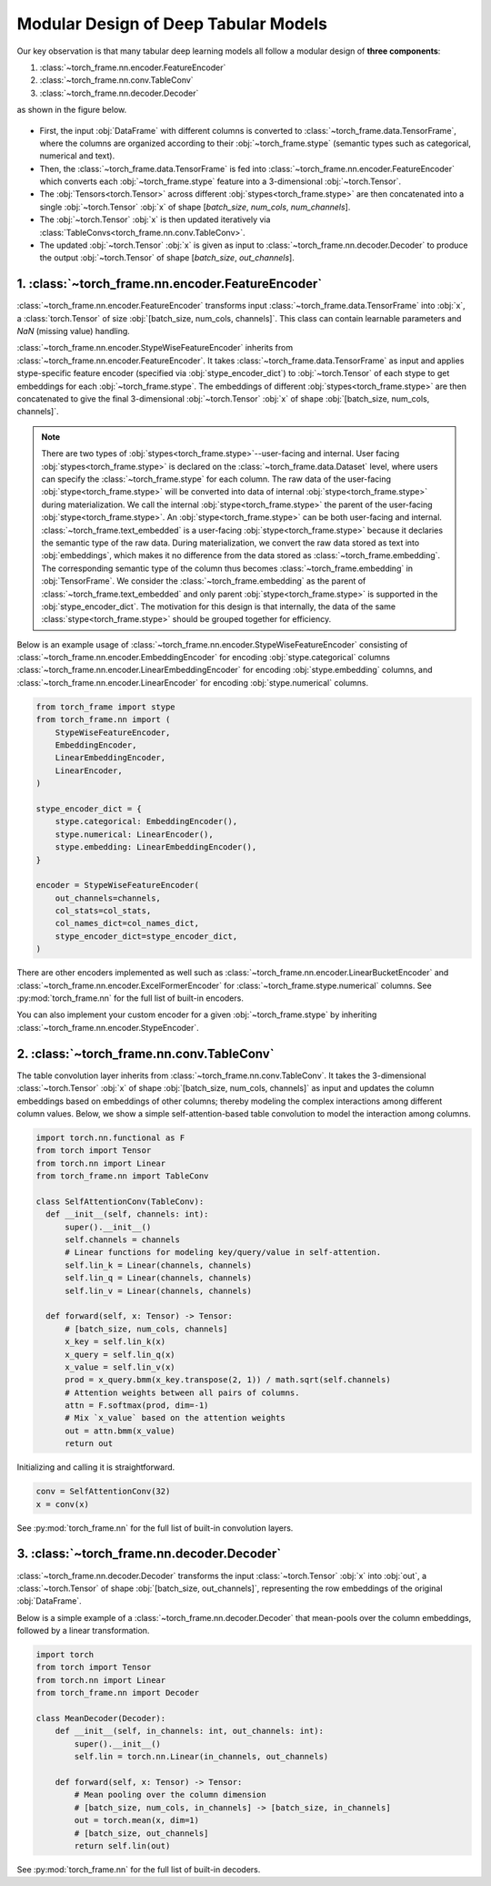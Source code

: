 Modular Design of Deep Tabular Models
=====================================
Our key observation is that many tabular deep learning models all follow a modular design of **three components**:

1. :class:`~torch_frame.nn.encoder.FeatureEncoder`
2. :class:`~torch_frame.nn.conv.TableConv`
3. :class:`~torch_frame.nn.decoder.Decoder`

as shown in the figure below.

.. figure:: ../_figures/modular.png
  :align: center
  :width: 100%

- First, the input :obj:`DataFrame` with different columns is converted to :class:`~torch_frame.data.TensorFrame`, where the columns are organized according to their :obj:`~torch_frame.stype` (semantic types such as categorical, numerical and text).
- Then, the :class:`~torch_frame.data.TensorFrame` is fed into :class:`~torch_frame.nn.encoder.FeatureEncoder` which converts each :obj:`~torch_frame.stype` feature into a 3-dimensional :obj:`~torch.Tensor`.
- The :obj:`Tensors<torch.Tensor>` across different :obj:`stypes<torch_frame.stype>` are then concatenated into a single :obj:`~torch.Tensor` :obj:`x` of shape [`batch_size`, `num_cols`, `num_channels`].
- The :obj:`~torch.Tensor` :obj:`x` is then updated iteratively via :class:`TableConvs<torch_frame.nn.conv.TableConv>`.
- The updated :obj:`~torch.Tensor` :obj:`x` is given as input to :class:`~torch_frame.nn.decoder.Decoder` to produce the output :obj:`~torch.Tensor` of shape [`batch_size`, `out_channels`].

1. :class:`~torch_frame.nn.encoder.FeatureEncoder`
--------------------------------------------------

:class:`~torch_frame.nn.encoder.FeatureEncoder` transforms input :class:`~torch_frame.data.TensorFrame` into :obj:`x`, a :class:`torch.Tensor` of size :obj:`[batch_size, num_cols, channels]`.
This class can contain learnable parameters and `NaN` (missing value) handling.

:class:`~torch_frame.nn.encoder.StypeWiseFeatureEncoder` inherits from :class:`~torch_frame.nn.encoder.FeatureEncoder`.
It takes :class:`~torch_frame.data.TensorFrame` as input and applies stype-specific feature encoder (specified via :obj:`stype_encoder_dict`) to :obj:`~torch.Tensor` of each stype to get embeddings for each :obj:`~torch_frame.stype`.
The embeddings of different :obj:`stypes<torch_frame.stype>` are then concatenated to give the final 3-dimensional :obj:`~torch.Tensor` :obj:`x` of shape :obj:`[batch_size, num_cols, channels]`.

.. note::
    There are two types of :obj:`stypes<torch_frame.stype>`--user-facing and internal.
    User facing :obj:`stypes<torch_frame.stype>` is declared on the :class:`~torch_frame.data.Dataset` level, where users can specify the :class:`~torch_frame.stype` for each column.
    The raw data of the user-facing :obj:`stype<torch_frame.stype>` will be converted into data of internal :obj:`stype<torch_frame.stype>` during materialization.
    We call the internal :obj:`stype<torch_frame.stype>` the parent of the user-facing :obj:`stype<torch_frame.stype>`.
    An :obj:`stype<torch_frame.stype>` can be both user-facing and internal.
    :class:`~torch_frame.text_embedded` is a user-facing :obj:`stype<torch_frame.stype>` because it declaries the semantic type of the raw data.
    During materialization, we convert the raw data stored as text into :obj:`embeddings`, which makes it no difference from the data stored as :class:`~torch_frame.embedding`.
    The corresponding semantic type of the column thus becomes :class:`~torch_frame.embedding` in :obj:`TensorFrame`.
    We consider the :class:`~torch_frame.embedding` as the parent of :class:`~torch_frame.text_embedded` and only parent :obj:`stype<torch_frame.stype>` is supported in the :obj:`stype_encoder_dict`.
    The motivation for this design is that internally, the data of the same :class:`stype<torch_frame.stype>` should be grouped together for efficiency.

Below is an example usage of :class:`~torch_frame.nn.encoder.StypeWiseFeatureEncoder` consisting of
:class:`~torch_frame.nn.encoder.EmbeddingEncoder` for encoding :obj:`stype.categorical` columns
:class:`~torch_frame.nn.encoder.LinearEmbeddingEncoder` for encoding :obj:`stype.embedding` columns,
and :class:`~torch_frame.nn.encoder.LinearEncoder` for encoding :obj:`stype.numerical` columns.

.. code-block:: python

    from torch_frame import stype
    from torch_frame.nn import (
        StypeWiseFeatureEncoder,
        EmbeddingEncoder,
        LinearEmbeddingEncoder,
        LinearEncoder,
    )

    stype_encoder_dict = {
        stype.categorical: EmbeddingEncoder(),
        stype.numerical: LinearEncoder(),
        stype.embedding: LinearEmbeddingEncoder(),
    }

    encoder = StypeWiseFeatureEncoder(
        out_channels=channels,
        col_stats=col_stats,
        col_names_dict=col_names_dict,
        stype_encoder_dict=stype_encoder_dict,
    )

There are other encoders implemented as well such as :class:`~torch_frame.nn.encoder.LinearBucketEncoder` and :class:`~torch_frame.nn.encoder.ExcelFormerEncoder` for :class:`~torch_frame.stype.numerical` columns.
See :py:mod:`torch_frame.nn` for the full list of built-in encoders.

You can also implement your custom encoder for a given :obj:`~torch_frame.stype` by inheriting :class:`~torch_frame.nn.encoder.StypeEncoder`.


2. :class:`~torch_frame.nn.conv.TableConv`
------------------------------------------

The table convolution layer inherits from :class:`~torch_frame.nn.conv.TableConv`.
It takes the 3-dimensional :class:`~torch.Tensor` :obj:`x` of shape :obj:`[batch_size, num_cols, channels]` as input and
updates the column embeddings based on embeddings of other columns; thereby modeling the complex interactions among different column values.
Below, we show a simple self-attention-based table convolution to model the interaction among columns.

.. code-block:: python

    import torch.nn.functional as F
    from torch import Tensor
    from torch.nn import Linear
    from torch_frame.nn import TableConv

    class SelfAttentionConv(TableConv):
      def __init__(self, channels: int):
          super().__init__()
          self.channels = channels
          # Linear functions for modeling key/query/value in self-attention.
          self.lin_k = Linear(channels, channels)
          self.lin_q = Linear(channels, channels)
          self.lin_v = Linear(channels, channels)

      def forward(self, x: Tensor) -> Tensor:
          # [batch_size, num_cols, channels]
          x_key = self.lin_k(x)
          x_query = self.lin_q(x)
          x_value = self.lin_v(x)
          prod = x_query.bmm(x_key.transpose(2, 1)) / math.sqrt(self.channels)
          # Attention weights between all pairs of columns.
          attn = F.softmax(prod, dim=-1)
          # Mix `x_value` based on the attention weights
          out = attn.bmm(x_value)
          return out

Initializing and calling it is straightforward.

.. code-block:: python

    conv = SelfAttentionConv(32)
    x = conv(x)

See :py:mod:`torch_frame.nn` for the full list of built-in convolution layers.


3. :class:`~torch_frame.nn.decoder.Decoder`
-------------------------------------------

:class:`~torch_frame.nn.decoder.Decoder` transforms the input :class:`~torch.Tensor` :obj:`x` into :obj:`out`, a :class:`~torch.Tensor` of shape :obj:`[batch_size, out_channels]`, representing
the row embeddings of the original :obj:`DataFrame`.

Below is a simple example of a :class:`~torch_frame.nn.decoder.Decoder` that mean-pools over the column embeddings, followed by a linear transformation.

.. code-block:: python

    import torch
    from torch import Tensor
    from torch.nn import Linear
    from torch_frame.nn import Decoder

    class MeanDecoder(Decoder):
        def __init__(self, in_channels: int, out_channels: int):
            super().__init__()
            self.lin = torch.nn.Linear(in_channels, out_channels)

        def forward(self, x: Tensor) -> Tensor:
            # Mean pooling over the column dimension
            # [batch_size, num_cols, in_channels] -> [batch_size, in_channels]
            out = torch.mean(x, dim=1)
            # [batch_size, out_channels]
            return self.lin(out)

See :py:mod:`torch_frame.nn` for the full list of built-in decoders.

